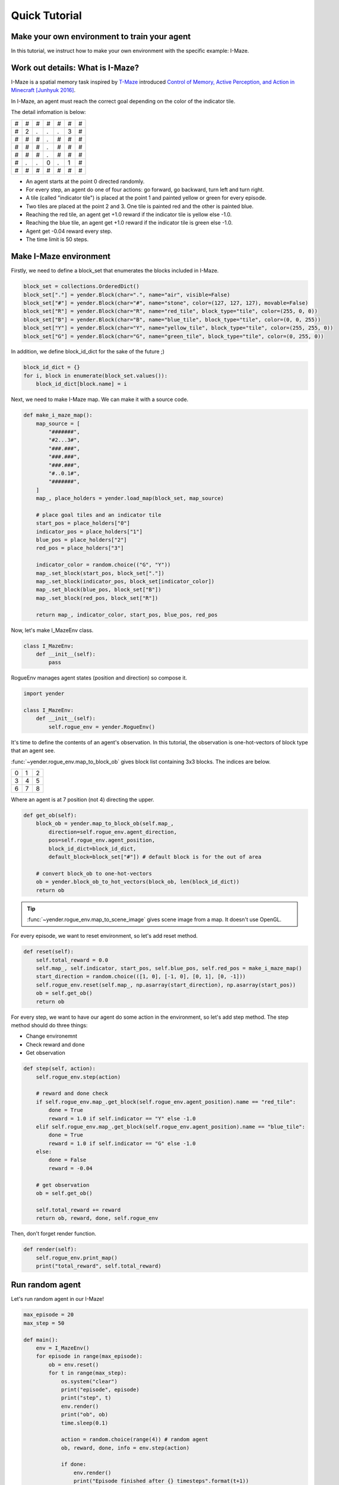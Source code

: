 Quick Tutorial
==============

Make your own environment to train your agent
---------------------------------------------

In this tutorial, we instruct how to make your own environment with the specific example: I-Maze.

Work out details: What is I-Maze?
---------------------------------

I-Maze is a spatial memory task inspired by `T-Maze <https://en.wikipedia.org/wiki/T-maze>`_ introduced `Control of Memory, Active Perception, and Action in Minecraft [Junhyuk 2016]  <https://arxiv.org/abs/1605.09128>`_.

In I-Maze, an agent must reach the correct goal depending on the color of the indicator tile.

The detail infomation is below:

+-+-+-+-+-+-+-+
|#|#|#|#|#|#|#|
+-+-+-+-+-+-+-+
|#|2|.|.|.|3|#|
+-+-+-+-+-+-+-+
|#|#|#|.|#|#|#|
+-+-+-+-+-+-+-+
|#|#|#|.|#|#|#|
+-+-+-+-+-+-+-+
|#|#|#|.|#|#|#|
+-+-+-+-+-+-+-+
|#|.|.|0|.|1|#|
+-+-+-+-+-+-+-+
|#|#|#|#|#|#|#|
+-+-+-+-+-+-+-+

* An agent starts at the point 0 directed randomly.
* For every step, an agent do one of four actions: go forward, go backward, turn left and turn right.
* A tile (called "indicator tile") is placed at the point 1 and painted yellow or green for every episode.
* Two tiles are placed at the point 2 and 3. One tile is painted red and the other is painted blue.
* Reaching the red tile, an agent get +1.0 reward if the indicator tile is yellow else -1.0.
* Reaching the blue tile, an agent get +1.0 reward if the indicator tile is green else -1.0.
* Agent get -0.04 reward every step.
* The time limit is 50 steps.

Make I-Maze environment
-----------------------

Firstly, we need to define a block_set that enumerates the blocks included in I-Maze.

.. code-block:: python

    block_set = collections.OrderedDict()
    block_set["."] = yender.Block(char=".", name="air", visible=False)
    block_set["#"] = yender.Block(char="#", name="stone", color=(127, 127, 127), movable=False)
    block_set["R"] = yender.Block(char="R", name="red_tile", block_type="tile", color=(255, 0, 0))
    block_set["B"] = yender.Block(char="B", name="blue_tile", block_type="tile", color=(0, 0, 255))
    block_set["Y"] = yender.Block(char="Y", name="yellow_tile", block_type="tile", color=(255, 255, 0))
    block_set["G"] = yender.Block(char="G", name="green_tile", block_type="tile", color=(0, 255, 0))

In addition, we define block_id_dict for the sake of the future ;)

.. code-block:: python

    block_id_dict = {}
    for i, block in enumerate(block_set.values()):
        block_id_dict[block.name] = i

Next, we need to make I-Maze map. We can make it with a source code.

.. code-block:: python

    def make_i_maze_map():
        map_source = [
            "#######",
            "#2...3#",
            "###.###",
            "###.###",
            "###.###",
            "#..0.1#",
            "#######",
        ]
        map_, place_holders = yender.load_map(block_set, map_source)

        # place goal tiles and an indicator tile
        start_pos = place_holders["0"]
        indicator_pos = place_holders["1"]
        blue_pos = place_holders["2"]
        red_pos = place_holders["3"]

        indicator_color = random.choice(("G", "Y"))
        map_.set_block(start_pos, block_set["."])
        map_.set_block(indicator_pos, block_set[indicator_color])
        map_.set_block(blue_pos, block_set["B"])
        map_.set_block(red_pos, block_set["R"])

        return map_, indicator_color, start_pos, blue_pos, red_pos

Now, let's make I_MazeEnv class.

.. code-block:: python

    class I_MazeEnv:
        def __init__(self):
            pass

RogueEnv manages agent states (position and direction) so compose it.

.. code-block:: python

    import yender

    class I_MazeEnv:
        def __init__(self):
            self.rogue_env = yender.RogueEnv()

It's time to define the contents of an agent's observation.
In this tutorial, the observation is one-hot-vectors of block type that an agent see.

:func:`~yender.rogue_env.map_to_block_ob` gives block list containing 3x3 blocks. The indices are below.

+-+-+-+
|0|1|2|
+-+-+-+
|3|4|5|
+-+-+-+
|6|7|8|
+-+-+-+

Where an agent is at 7 position (not 4) directing the upper.

.. code-block:: python

        def get_ob(self):
            block_ob = yender.map_to_block_ob(self.map_,
                direction=self.rogue_env.agent_direction,
                pos=self.rogue_env.agent_position,
                block_id_dict=block_id_dict,
                default_block=block_set["#"]) # default block is for the out of area

            # convert block_ob to one-hot-vectors
            ob = yender.block_ob_to_hot_vectors(block_ob, len(block_id_dict))
            return ob

.. tip::

    :func:`~yender.rogue_env.map_to_scene_image` gives scene image from a map. It doesn't use OpenGL.

For every episode, we want to reset environment, so let's add reset method.

.. code-block:: python

        def reset(self):
            self.total_reward = 0.0
            self.map_, self.indicator, start_pos, self.blue_pos, self.red_pos = make_i_maze_map()
            start_direction = random.choice(([1, 0], [-1, 0], [0, 1], [0, -1]))
            self.rogue_env.reset(self.map_, np.asarray(start_direction), np.asarray(start_pos))
            ob = self.get_ob()
            return ob

For every step, we want to have our agent do some action in the environment, so let's add step method.
The step method should do three things:

* Change environemnt
* Check reward and done
* Get observation

.. code-block:: python

        def step(self, action):
            self.rogue_env.step(action)

            # reward and done check
            if self.rogue_env.map_.get_block(self.rogue_env.agent_position).name == "red_tile":
                done = True
                reward = 1.0 if self.indicator == "Y" else -1.0
            elif self.rogue_env.map_.get_block(self.rogue_env.agent_position).name == "blue_tile":
                done = True
                reward = 1.0 if self.indicator == "G" else -1.0
            else:
                done = False
                reward = -0.04

            # get observation
            ob = self.get_ob()

            self.total_reward += reward
            return ob, reward, done, self.rogue_env

Then, don't forget render function.

.. code-block:: python

        def render(self):
            self.rogue_env.print_map()
            print("total_reward", self.total_reward)

Run random agent
----------------

Let's run random agent in our I-Maze!

.. code-block:: python

    max_episode = 20
    max_step = 50

    def main():
        env = I_MazeEnv()
        for episode in range(max_episode):
            ob = env.reset()
            for t in range(max_step):
                os.system("clear")
                print("episode", episode)
                print("step", t)
                env.render()
                print("ob", ob)
                time.sleep(0.1)

                action = random.choice(range(4)) # random agent
                ob, reward, done, info = env.step(action)

                if done:
                    env.render()
                    print("Episode finished after {} timesteps".format(t+1))
                    time.sleep(5)
                    break

The full code is `tutorial/tutorial.py <https://github.com/okdshin/Yender/blob/master/tutorial/tutorial.py>`_.

Now you can make your own environment.
If you need any help about Yender, ask us via github issues or email.
